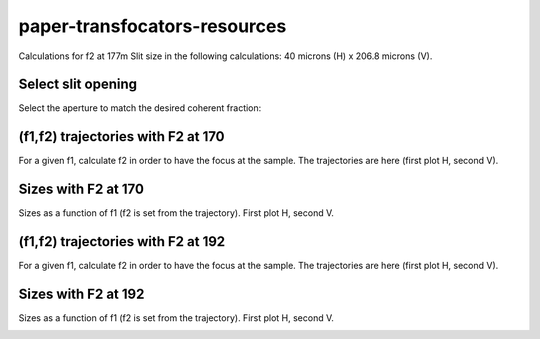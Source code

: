 =============================
paper-transfocators-resources
=============================

Calculations for f2 at 177m
Slit size in the following calculations: 40 microns (H) x 206.8 microns (V).

Select slit opening
===================

Select the aperture to match the desired coherent fraction:

.. image:: https://github.com/srio/paper-transfocators-resources/blob/main/Figures/cs_vs_aperture.png


(f1,f2) trajectories with F2 at 170
===================================

For a given f1, calculate f2 in order to have the focus at the sample. The trajectories are here (first plot H, second V).

.. image:: https://github.com/srio/paper-transfocators-resources/blob/main/Figures/Figure_traj_2hb.png
.. image:: https://github.com/srio/paper-transfocators-resources/blob/main/Figures/Figure_traj_2vb.png

Sizes with F2 at 170
====================
Sizes as a function of f1 (f2 is set from the trajectory). First plot H, second V.

.. image:: https://github.com/srio/paper-transfocators-resources/blob/main/Figures/Figure_size_2hb.png
.. image:: https://github.com/srio/paper-transfocators-resources/blob/main/Figures/Figure_size_2vb.png


(f1,f2) trajectories with F2 at 192
===================================

For a given f1, calculate f2 in order to have the focus at the sample. The trajectories are here (first plot H, second V).

.. image:: https://github.com/srio/paper-transfocators-resources/blob/main/Figures/Figure_traj_8h.png
.. image:: https://github.com/srio/paper-transfocators-resources/blob/main/Figures/Figure_traj_8v.png

Sizes with F2 at 192
====================
Sizes as a function of f1 (f2 is set from the trajectory). First plot H, second V.

.. image:: https://github.com/srio/paper-transfocators-resources/blob/main/Figures/Figure_size_8h.png
.. image:: https://github.com/srio/paper-transfocators-resources/blob/main/Figures/Figure_size_8v.png